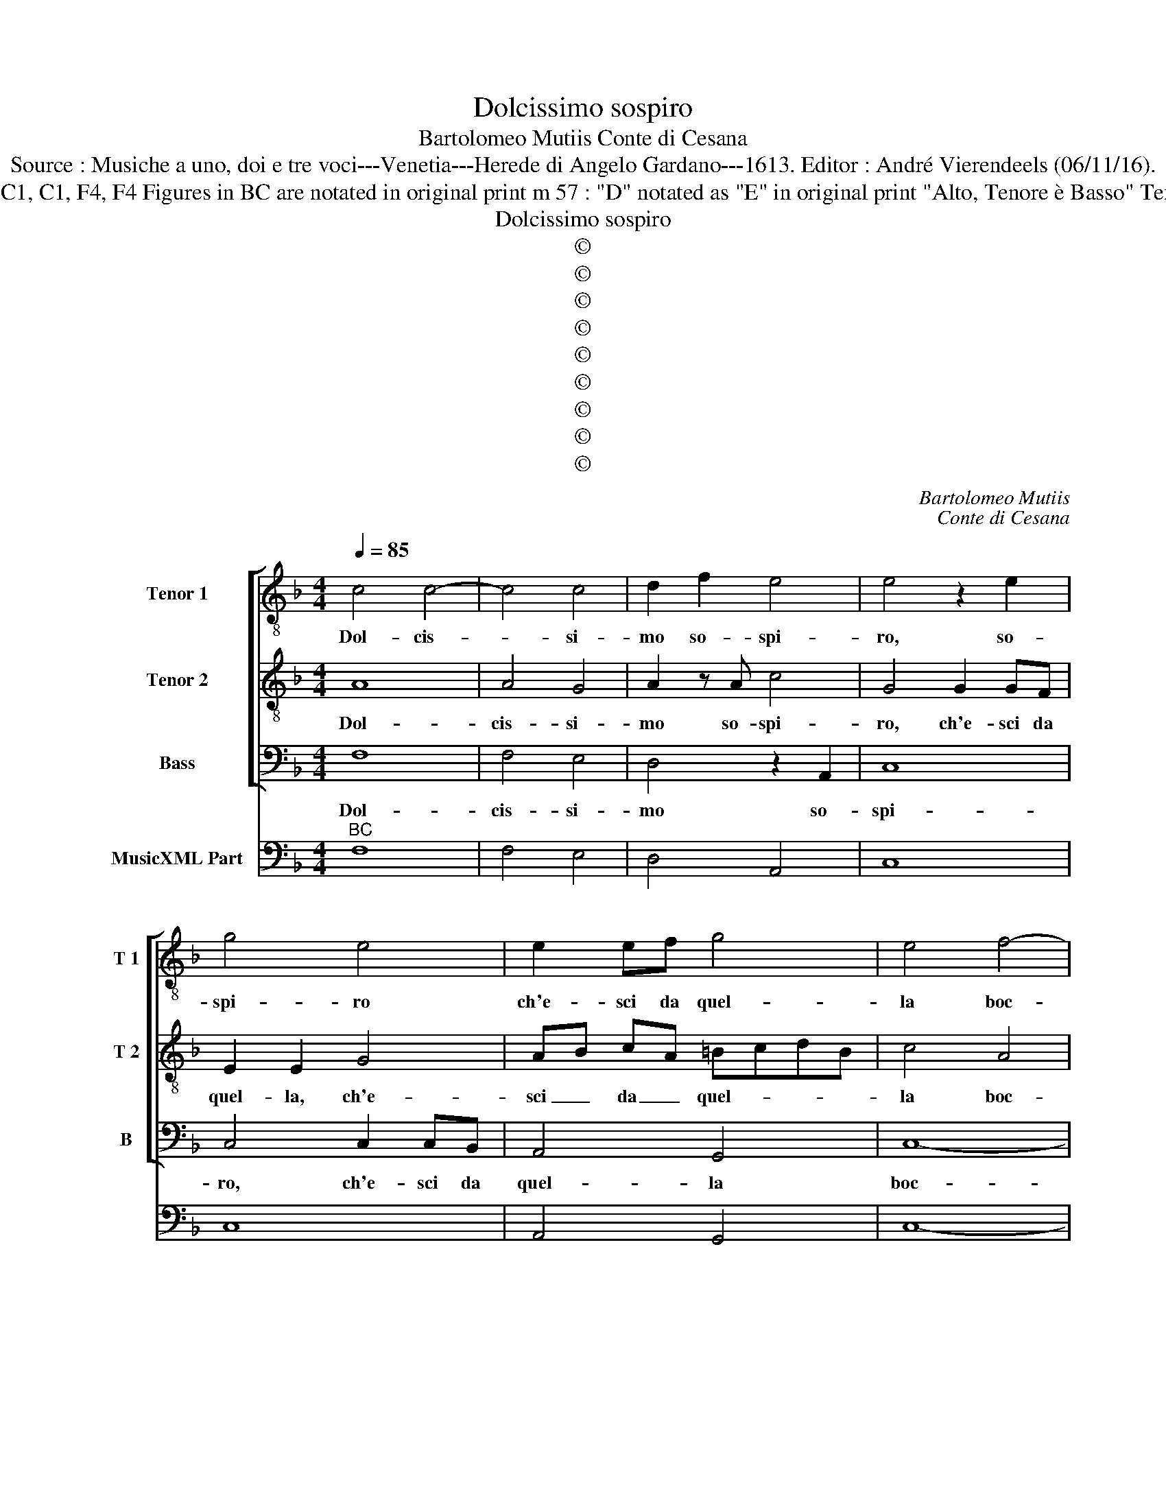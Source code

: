 X:1
T:Dolcissimo sospiro
T:Bartolomeo Mutiis Conte di Cesana
T:Source : Musiche a uno, doi e tre voci---Venetia---Herede di Angelo Gardano---1613. Editor : André Vierendeels (06/11/16).
T:Notes : Original clefs : C1, C1, F4, F4 Figures in BC are notated in original print m 57 : "D" notated as "E" in original print "Alto, Tenore è Basso" Text by Ottavio Rinuccini
T:Dolcissimo sospiro
T:©
T:©
T:©
T:©
T:©
T:©
T:©
T:©
T:©
C:Bartolomeo Mutiis
C:Conte di Cesana
Z:©
%%score [ 1 2 3 ] 4
L:1/8
Q:1/4=85
M:4/4
K:F
V:1 treble-8 nm="Tenor 1" snm="T 1"
V:2 treble-8 nm="Tenor 2" snm="T 2"
V:3 bass nm="Bass" snm="B"
V:4 bass nm="MusicXML Part"
V:1
 c4 c4- | c4 c4 | d2 f2 e4 | e4 z2 e2 | g4 e4 | e2 ef g4 | e4 f4- | f4 e4 | f4 z4 | z8 | z4 z2 e2 | %11
w: Dol- cis-|* si-|mo so- spi-|ro, so-|spi- ro|ch'e- sci da quel-|la boc-||ca,||o-|
 e c/d/ e/f/g/e/ f4 | z4 c4- | c4 c4- | c2 B2 B4- | B4 A4 | G8 | A8 :: z8 | z8 | z4 c4 | %21
w: ve d'A- * * * * * mor|o-|* gni|_ dol- cez-|* za|fioc-|ca,|||deh|
 c3 B c3 d | c4 F4 | z8 | z8 | z8 | z4 z2 c2 | d4 d4 | e4 f4 | f4 e4 | f8 | z4 g4- | g2 fe d3 d | %33
w: vie- ni'à ra- dol-|ci- re,||||l'a-|mo- ro|mio do-|lo- *|re|ec-|* co chio t'a- pro'il|
 c8 | c4 z cBA | G2 A2 G4 | A4 z4 | z4 c4 | f3 e d3 e | f4 d4 | c6 c2 | B8 | A4 z ABc | d6 c2 | %44
w: co-|re, ec- co chio|t'a- pro'il co-|re,|ma|fol- le'à che ri-|di- co'il|mio mar-|ti-|re, ad un so-|spir' er-|
 B>A GA/B/ c>d e>c | d>e f>d c>d c>B | A2 B/A/B/G/ A4 | G8 | z GAB c2 z c | d>e f>d e>f g>e | %50
w: ran- * * * * * * * *|||te,|ad un so- spir, ad|un _ so- * spir' _ er- *|
 f>g a>f g>f e>d | c>c d>e fefd | e8 | d8 | z4 z2 B2 | _edcB A3 A | d6 d2 | c8 | d6 d2 | %59
w: ran- * * * * * * *|||te|che|for- se vol' in sen ad|al- tr'a-|man-|te, che|
 gfed e2 z c | fedc B2 z B | cBAG Ffed | e/d/e/d/ e/c/d/e/ f4- | f2 ed e4 | f8 :| %65
w: for- se vol' in sen, che|for- se vol' in sen, che|for- se vol' in sen ad al- tr'a-|man- * * * * * * * *||te.|
V:2
 A8 | A4 G4 | A2 z A c4 | G4 G2 GF | E2 E2 G4 | AB cA =BcdB | c4 A4 | G8 | F8 | z4 z2 =B2 | %10
w: Dol-|cis- si-|mo so- spi-|ro, ch'e- sci da|quel- la, ch'e-|sci _ da _ quel- * * *|la boc-||ca,||
 =B G/A/ B/c/d/B/ c4 | z4 A4- | A4 A4- | A4 G4 | G6 F2 | E4 F4 | F4 E4 | F8 :: z8 | z4 A4 | %20
w: ve d'A- * * * * * mor|o-|* gni|_ dol-|cez- *|* za|fioc- *|ca,||deh|
 A3 G A3 B | A4 A4 | z8 | z8 | z4 z2 G2 | A4 A4 | =B4 c4 | c4 =B4 | c4 A4 | G8 | F4 z4 | c6 BA | %32
w: vie- ni'a ra- dol-|ci- re,|||l'a-|ma- ro|mio do-|lo- *|re, do-|lo-|re,|ec- co ch'io|
 G6 G2 | G4 AAGF | E4 EAGF | E2 F2 F2 E2 | F8 | z4 A4 | d6 c2 | B3 c A3 B | G4 A4 | G8 | F4 z FGA | %43
w: t'a- pro'il|co- re, ec- co ch'io|t'a- pro, ec- co chio|t'a- pro'il co- *|re|ma|fol- le'à|che ri- di- co'il|mio mar-|ti-|re, ad un so-|
 B6 A2 | G>F E>D C2 d/c/B/A/ | G2 B/A/G/F/ E>F G>E | ^F2 G4 F2 | G8 | z8 | z8 | z8 | z8 | z8 | %53
w: spir er-|ran- * * * * * * * *|||te,||||||
 z4 z2 A2 | dcBA G2 z G | cBAG F3 F | B6 B2 | A2 B4 A2 | B8 | z4 z2 E2 | AGFE D4 | z2 c2 dcBA | %62
w: che|for- se vol' in sen, che|for- se vol' in sen ad|al- tr'a-|man- * *|te,|che|for- se vol' in sen,|che for- se vol' in|
 G4 z GAB | c>c B>A G4 | F8 :| %65
w: sen ad al- tr'a-|man- * * * *|te.|
V:3
 F,8 | F,4 E,4 | D,4 z2 A,,2 | C,8 | C,4 C,2 C,B,, | A,,4 G,,4 | C,8- | C,8 | D,4 z2 D,2 | %9
w: Dol-|cis- si-|mo so-|spi-|ro, ch'e- sci da|quel- la|boc-||ca, o|
 D,2 D,E,/F,/ G,4 | z4 z2 C,2 | C,2 C,/D,/E,/C,/ D,4 | F,8 | F,4 E,4 | _E,4 D,4 | C,8- | C,8 | %17
w: ve d'A- * * mor,|o-|ve d'A- * * * mor|o-|gni dol-|cez- za|fioc-||
 F,,8 :: z4 F,4 | F,3 E, F,3 G, | F,8 | F,8 | z4 D,4 | E,4 E,4 | ^F,4 G,4 | G,4 ^F,4 | G,8 | z8 | %28
w: ca,|deh|vie- ni'à ra- dol-|ci-|re|l'a-|ma- ro|mio do-|lo- *|re,||
 z8 | z8 | z4 F,4- | F,2 E,D, C,4- | C,2 C,2 =B,,4 | C,4 A,,4 | C,8- | C,8 | F,,4 B,,4 | F,6 E,2 | %38
w: ||ec|_ co ch'io t'a-|* pro'il co-|re, il|co-||re, ma|fol- le'à|
 D,3 C, B,,4- | B,,4 D,4 | E,4 F,4 | F,4 E,4 | F,8 | z8 | z8 | z8 | z8 | z4 z G,,A,,=B,, | %48
w: che ri- di|_ co'il|mio mar-|ti- *|re,|||||ad un so-|
 C,4 A,,>B,, C,>A,, | B,,>C, D,>B,, C,>D, E,>C, | D,>E, F,>D, E,>F, G,>E, | %51
w: spir' er- * * *|ran- * * * * * * *||
 F,>G, F,>E, D,>D, C,>B,, | A,,2 G,,2 A,,4 | D,8 | z2 D,2 G,F,_E,D, | C,4 D,4 | B,,6 D,2 | F,8 | %58
w: ||te,|che for- se vol' in|sen' ad|al- tr'a-|man-|
 B,,8 | z2 G,,2 C,B,,A,,G,, | F,,4 G,,4 | A,,4 B,,4 | C,8- | C,8 | F,,8 :| %65
w: te,|che for- se vol' in|sen, ad|al- tr'a-|man-||te.|
V:4
"^BC" F,8 | F,4 E,4 | D,4 A,,4 | C,8 | C,8 | A,,4 G,,4 | C,8- | C,8 | D,8 |"^-natural" D,4 G,,4 | %10
"^-natural" G,,4 C,4 | C,4 D,4 | F,8 | F,4 E,4 | _E,4 D,4 | C,8- | C,8 | F,,8 :: F,,8- | F,,8 | %20
 F,,8- | F,,8 | F,4 D,4 |"^#" C,4 A,,4 |"^#" D,8- | D,8 |"^-natural" G,,8- | G,,8 | C,8- | C,8 | %30
 D,4 F,4- | F,2 E,D, C,4 | C,2 C,2 =B,,4 | C,4 A,,4 | C,8- | C,8 | F,,4 B,,4 | F,6 E,2 | %38
 D,3 C, B,,4- | B,,4 D,4 | E,4 F,4- | F,4 E,4 | F,8 | B,,4 G,,4 | G,,4 A,,4 | B,,4 C,4 |"^#" D,8 | %47
"^-natural" G,,8 | C,4 A,,4 | B,,4 C,4 | D,4 E,4 | F,4 D,4 | A,,2 G,,2 A,,4 | D,8 | D,4 G,4 | %55
 C,4 D,4 | B,,6 D,2 | F,8 | B,,8 | G,,4 C,4 | F,,4 G,,4 | A,,4 B,,4 | C,8 | C,8 | F,,8 :| %65


